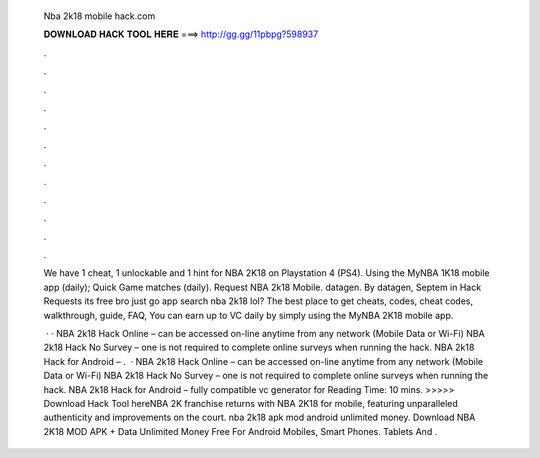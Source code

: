   Nba 2k18 mobile hack.com
  
  
  
  𝐃𝐎𝐖𝐍𝐋𝐎𝐀𝐃 𝐇𝐀𝐂𝐊 𝐓𝐎𝐎𝐋 𝐇𝐄𝐑𝐄 ===> http://gg.gg/11pbpg?598937
  
  
  
  .
  
  
  
  .
  
  
  
  .
  
  
  
  .
  
  
  
  .
  
  
  
  .
  
  
  
  .
  
  
  
  .
  
  
  
  .
  
  
  
  .
  
  
  
  .
  
  
  
  .
  
  We have 1 cheat, 1 unlockable and 1 hint for NBA 2K18 on Playstation 4 (PS4). Using the MyNBA 1K18 mobile app (daily); Quick Game matches (daily). Request NBA 2k18 Mobile. datagen. By datagen, Septem in Hack Requests its free bro just go app search nba 2k18 lol? The best place to get cheats, codes, cheat codes, walkthrough, guide, FAQ, You can earn up to VC daily by simply using the MyNBA 2K18 mobile app.
  
   · · NBA 2k18 Hack Online – can be accessed on-line anytime from any network (Mobile Data or Wi-Fi) NBA 2k18 Hack No Survey – one is not required to complete online surveys when running the hack. NBA 2k18 Hack for Android – .  · NBA 2k18 Hack Online – can be accessed on-line anytime from any network (Mobile Data or Wi-Fi) NBA 2k18 Hack No Survey – one is not required to complete online surveys when running the hack. NBA 2k18 Hack for Android – fully compatible vc generator for  Reading Time: 10 mins. >>>>> Download Hack Tool hereNBA 2K franchise returns with NBA 2K18 for mobile, featuring unparalleled authenticity and improvements on the court. nba 2k18 apk mod android unlimited money. Download NBA 2K18 MOD APK + Data Unlimited Money Free For Android Mobiles, Smart Phones. Tablets And .
